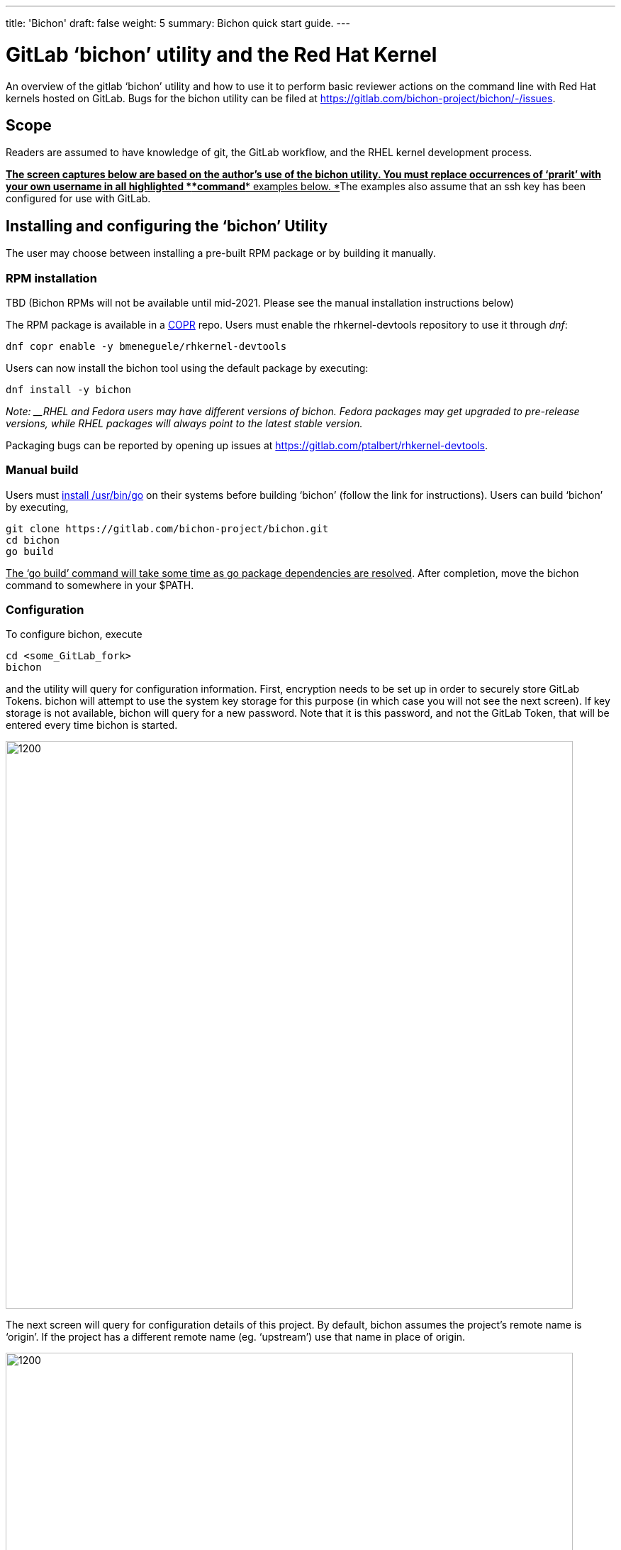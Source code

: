 ---
title: 'Bichon'
draft: false
weight: 5
summary: Bichon quick start guide.
---

= GitLab ‘bichon’ utility and the Red Hat Kernel


An overview of the gitlab ‘bichon’ utility and how to use it to perform basic reviewer actions on the command line with Red Hat kernels hosted on GitLab.  Bugs for the bichon utility can be filed at https://gitlab.com/bichon-project/bichon/-/issues[https://gitlab.com/bichon-project/bichon/-/issues].

== Scope

Readers are assumed to have knowledge of git, the GitLab workflow, and the RHEL kernel development process. +++<u>+++** **+++</u>+++

+++<u>+++*The screen captures below are based on the author’s use of the bichon utility.  You must replace occurrences of ‘prarit’ with your own username in all highlighted *+++</u>++++++<u>+++*command*+++</u>++++++<u>+++* examples below.  *+++</u>+++The examples also assume that an ssh key has been configured for use with GitLab.

== Installing and configuring the ‘bichon’ Utility

The user may choose between installing a pre-built RPM package or by building it manually.

=== RPM installation

TBD (Bichon RPMs will not be available until mid-2021.  Please see the manual installation instructions below)

The RPM package is available in a https://copr.fedorainfracloud.org/[COPR] repo.  Users must enable the rhkernel-devtools repository to use it through _dnf_:

	dnf copr enable -y bmeneguele/rhkernel-devtools

Users can now install the bichon tool using the default package by executing:

	dnf install -y bichon

_Note: __RHEL and Fedora users may have different versions of bichon.  Fedora packages may get upgraded to pre-release versions, while RHEL packages will always point to the latest stable version._

Packaging bugs can be reported by opening up issues at https://gitlab.com/ptalbert/rhkernel-devtools[https://gitlab.com/ptalbert/rhkernel-devtools].

=== Manual build


Users must link:go_tools_compile.adoc[install /usr/bin/go] on their systems before building ‘bichon’ (follow the link for instructions).   Users can build ‘bichon’ by executing,

	git clone https://gitlab.com/bichon-project/bichon.git
	cd bichon
	go build

+++<u>+++The ‘go build’ command will take some time as go package dependencies are resolved+++</u>+++.  After completion, move the bichon command to somewhere in your $PATH.

=== Configuration

To configure bichon, execute

	cd <some_GitLab_fork>
	bichon

and the utility will query for configuration information.  First, encryption needs to be set up in order to securely store GitLab Tokens. bichon will attempt to use the system key storage for this purpose (in which case you will not see the next screen). If key storage is not available, bichon will query for a new password.  Note that it is this password, and not the GitLab Token, that will be entered every time bichon is started.

image::images/image1.png[1200,800,align="center"]

The next screen will query for configuration details of this project.  By default, bichon assumes the project’s remote name is ‘origin’.  If the project has a different remote name (eg. ‘upstream’) use that name in place of origin.

image::images/image2.png[1200,800,align="center"]

bichon requires a link:RH_and_GitLab_Configuration.adoc#user-content-gitlab-personal-access-tokens[GitLab Personal Access Token (PAT)].  The PAT must be entered on this screen.

image::images/image3.png[1200,800,align="center"]

Next screen will auto download a list of all open MRs.  Depending on the number of open MRs, this may take some time to populate the list.

image::images/image4.png[1200,800,align="center"]



== Troubleshooting bichon

* Was bichon installed from COPR?
* Are you sure your PAT is for scope “API”?

See IRC channel #patch-tools for live help with ‘bichon’.

Bichon bugs can be reported by opening up issues at https://gitlab.com/bichon-project/bichon/-/issues[https://gitlab.com/bichon-project/bichon/-/issues].

== Developer Actions

bichon is a reviewer tool, and as such is not useful for developers. Please use the link:lab.adoc[lab] tool for developer actions.

== Reviewer Actions

=== Checking out a Merge Request

On start, bichon will query the project and checkout new merge requests.  The main bichon screen will populate with open merge requests which may take some time depending on the number of new merge requests.  Users can also press ‘r’ to refresh the Merge Request list.

image::images/image4.png[1200,800,align="center"]

=== Viewing a Merge Request (and comments)

Merge requests can be viewed in bichon by using the up and down arrow keys to highlight a specific MR, and then pressing ENTER to select the MR to view.  This will open a split screen with the tree of commits at the top, and the MR description at the bottom.

image::images/image5.png[1200,800,align="center"]

The left and right arrow keys can be used to select between the MR description and commits, while the up and down arrow keys can be used to view the description or commit code.

=== Adding Comments to a Merge Request

Comments to MRs descriptions are made by selecting the MR description, selecting ‘c’ and entering in a comment.

image::images/image6.png[1200,800,align="center"]

Comments to commits are made directly in the code and then selecting a specific line of code, and then selecting ‘c’.  This is shown in the two images below.

image::images/image7.png[1200,800,align="center"]

And then selecting ‘c’ to comment on the line,

image::images/image8.png[1200,800,align="center"]

=== Need help?

Feel free to contact Jiri Benc <mailto:jbenc@redhat.com[jbenc@redhat.com]>, IRC nick jbenc.

